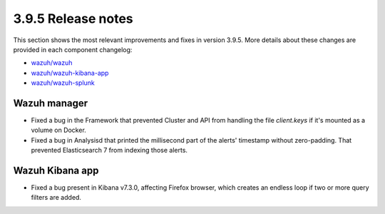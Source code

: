 .. Copyright (C) 2020 Wazuh, Inc.

.. _release_3_9_5:

3.9.5 Release notes
===================

This section shows the most relevant improvements and fixes in version 3.9.5. More details about these changes are provided in each component changelog:

- `wazuh/wazuh <https://github.com/wazuh/wazuh/blob/v3.9.5/CHANGELOG.md>`_
- `wazuh/wazuh-kibana-app <https://github.com/wazuh/wazuh-kibana-app/blob/v3.9.5-7.3.0/CHANGELOG.md>`_
- `wazuh/wazuh-splunk <https://github.com/wazuh/wazuh-splunk/blob/v3.9.5-7.3.0/CHANGELOG.md>`_

Wazuh manager
-------------

- Fixed a bug in the Framework that prevented Cluster and API from handling the file *client.keys* if it's mounted as a volume on Docker.
- Fixed a bug in Analysisd that printed the millisecond part of the alerts' timestamp without zero-padding. That prevented Elasticsearch 7 from indexing those alerts.

Wazuh Kibana app
----------------

- Fixed a bug present in Kibana v7.3.0, affecting Firefox browser, which creates an endless loop if two or more query filters are added.
